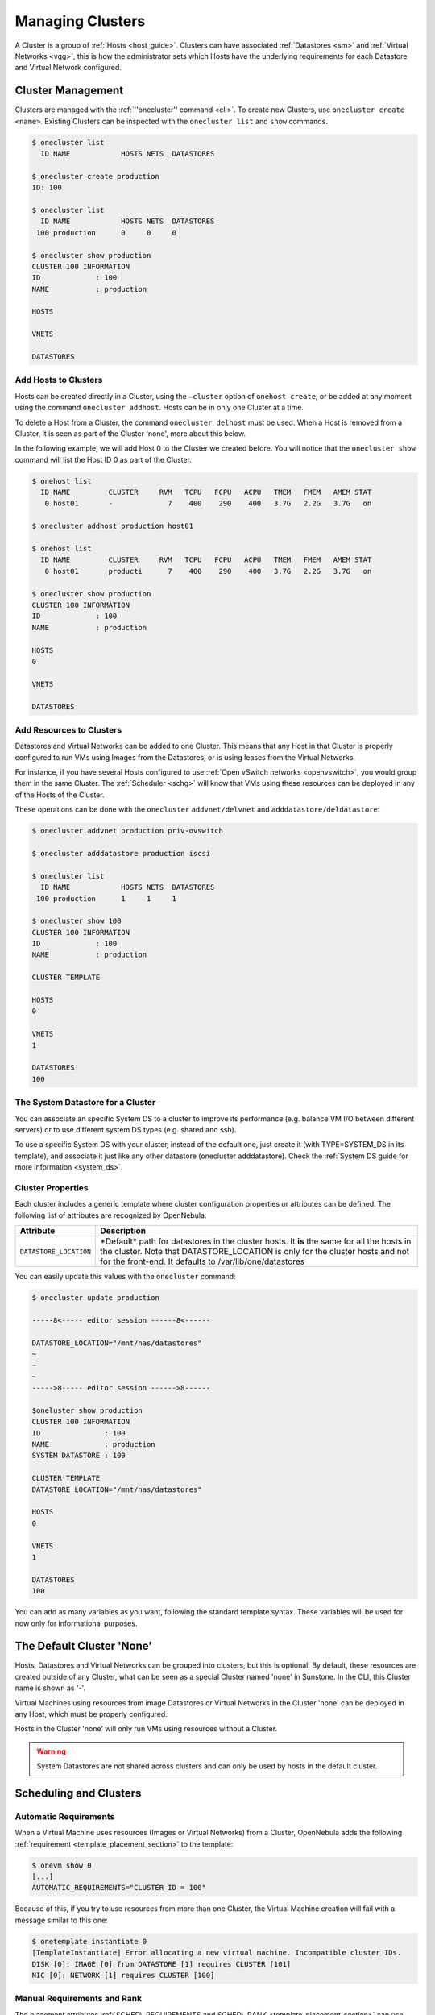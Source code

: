 .. _cluster_guide:

==================
Managing Clusters
==================

A Cluster is a group of :ref:`Hosts <host_guide>`. Clusters can have associated :ref:`Datastores <sm>` and :ref:`Virtual Networks <vgg>`, this is how the administrator sets which Hosts have the underlying requirements for each Datastore and Virtual Network configured.

Cluster Management
==================

Clusters are managed with the :ref:`''onecluster'' command <cli>`. To create new Clusters, use ``onecluster create <name>``. Existing Clusters can be inspected with the ``onecluster list`` and ``show`` commands.

.. code::

    $ onecluster list
      ID NAME            HOSTS NETS  DATASTORES

    $ onecluster create production
    ID: 100

    $ onecluster list
      ID NAME            HOSTS NETS  DATASTORES
     100 production      0     0     0

    $ onecluster show production
    CLUSTER 100 INFORMATION
    ID             : 100
    NAME           : production

    HOSTS

    VNETS

    DATASTORES

Add Hosts to Clusters
---------------------

Hosts can be created directly in a Cluster, using the ``–cluster`` option of ``onehost create``, or be added at any moment using the command ``onecluster addhost``. Hosts can be in only one Cluster at a time.

To delete a Host from a Cluster, the command ``onecluster delhost`` must be used. When a Host is removed from a Cluster, it is seen as part of the Cluster 'none', more about this below.

In the following example, we will add Host 0 to the Cluster we created before. You will notice that the ``onecluster show`` command will list the Host ID 0 as part of the Cluster.

.. code::

    $ onehost list
      ID NAME         CLUSTER     RVM   TCPU   FCPU   ACPU   TMEM   FMEM   AMEM STAT
       0 host01       -             7    400    290    400   3.7G   2.2G   3.7G   on

    $ onecluster addhost production host01

    $ onehost list
      ID NAME         CLUSTER     RVM   TCPU   FCPU   ACPU   TMEM   FMEM   AMEM STAT
       0 host01       producti      7    400    290    400   3.7G   2.2G   3.7G   on

    $ onecluster show production
    CLUSTER 100 INFORMATION
    ID             : 100
    NAME           : production

    HOSTS
    0

    VNETS

    DATASTORES

Add Resources to Clusters
-------------------------

Datastores and Virtual Networks can be added to one Cluster. This means that any Host in that Cluster is properly configured to run VMs using Images from the Datastores, or is using leases from the Virtual Networks.

For instance, if you have several Hosts configured to use :ref:`Open vSwitch networks <openvswitch>`, you would group them in the same Cluster. The :ref:`Scheduler <schg>` will know that VMs using these resources can be deployed in any of the Hosts of the Cluster.

These operations can be done with the ``onecluster`` ``addvnet/delvnet`` and ``adddatastore/deldatastore``:

.. code::

    $ onecluster addvnet production priv-ovswitch

    $ onecluster adddatastore production iscsi

    $ onecluster list
      ID NAME            HOSTS NETS  DATASTORES
     100 production      1     1     1

    $ onecluster show 100
    CLUSTER 100 INFORMATION
    ID             : 100
    NAME           : production

    CLUSTER TEMPLATE

    HOSTS
    0

    VNETS
    1

    DATASTORES
    100

The System Datastore for a Cluster
----------------------------------

You can associate an specific System DS to a cluster to improve its performance (e.g. balance VM I/O between different servers) or to use different system DS types (e.g. shared and ssh).

To use a specific System DS with your cluster, instead of the default one, just create it (with TYPE=SYSTEM\_DS in its template), and associate it just like any other datastore (onecluster adddatastore). Check the :ref:`System DS guide for more information <system_ds>`.

Cluster Properties
------------------

Each cluster includes a generic template where cluster configuration properties or attributes can be defined. The following list of attributes are recognized by OpenNebula:

+--------------------------+--------------------------------------------------------------------------------------------------------------------------------------------------------------------------------------------------------------------------------------------+
| Attribute                | Description                                                                                                                                                                                                                                |
+==========================+============================================================================================================================================================================================================================================+
| ``DATASTORE_LOCATION``   | \*Default\* path for datastores in the cluster hosts. It **is** the same for all the hosts in the cluster. Note that DATASTORE\_LOCATION is only for the cluster hosts and not for the front-end. It defaults to /var/lib/one/datastores   |
+--------------------------+--------------------------------------------------------------------------------------------------------------------------------------------------------------------------------------------------------------------------------------------+

You can easily update this values with the ``onecluster`` command:

.. code::

    $ onecluster update production

    -----8<----- editor session ------8<------

    DATASTORE_LOCATION="/mnt/nas/datastores"
    ~
    ~
    ~
    ----->8----- editor session ------>8------

    $oneluster show production
    CLUSTER 100 INFORMATION
    ID               : 100
    NAME             : production
    SYSTEM DATASTORE : 100

    CLUSTER TEMPLATE
    DATASTORE_LOCATION="/mnt/nas/datastores"

    HOSTS
    0

    VNETS
    1

    DATASTORES
    100

You can add as many variables as you want, following the standard template syntax. These variables will be used for now only for informational purposes.

The Default Cluster 'None'
==========================

Hosts, Datastores and Virtual Networks can be grouped into clusters, but this is optional. By default, these resources are created outside of any Cluster, what can be seen as a special Cluster named 'none' in Sunstone. In the CLI, this Cluster name is shown as '-'.

Virtual Machines using resources from image Datastores or Virtual Networks in the Cluster 'none' can be deployed in any Host, which must be properly configured.

Hosts in the Cluster 'none' will only run VMs using resources without a Cluster.

.. warning:: System Datastores are not shared across clusters and can only be used by hosts in the default cluster.

Scheduling and Clusters
=======================

Automatic Requirements
----------------------

When a Virtual Machine uses resources (Images or Virtual Networks) from a Cluster, OpenNebula adds the following :ref:`requirement <template_placement_section>` to the template:

.. code::

    $ onevm show 0
    [...]
    AUTOMATIC_REQUIREMENTS="CLUSTER_ID = 100"

Because of this, if you try to use resources from more than one Cluster, the Virtual Machine creation will fail with a message similar to this one:

.. code::

    $ onetemplate instantiate 0
    [TemplateInstantiate] Error allocating a new virtual machine. Incompatible cluster IDs.
    DISK [0]: IMAGE [0] from DATASTORE [1] requires CLUSTER [101]
    NIC [0]: NETWORK [1] requires CLUSTER [100]

Manual Requirements and Rank
----------------------------

The placement attributes :ref:`SCHED\_REQUIREMENTS and SCHED\_RANK <template_placement_section>` can use attributes from the Cluster template. Let’s say you have the following scenario:

.. code::

    $ onehost list
      ID NAME            CLUSTER   RVM      ALLOCATED_CPU      ALLOCATED_MEM STAT
       1 host01          cluster_a   0       0 / 200 (0%)     0K / 3.6G (0%) on
       2 host02          cluster_a   0       0 / 200 (0%)     0K / 3.6G (0%) on
       3 host03          cluster_b   0       0 / 200 (0%)     0K / 3.6G (0%) on

    $ onecluster show cluster_a
    CLUSTER TEMPLATE
    QOS="GOLD"

    $ onecluster show cluster_b
    CLUSTER TEMPLATE
    QOS="SILVER"

You can use these expressions:

.. code::

    SCHED_REQUIREMENTS = "QOS = GOLD"
     
    SCHED_REQUIREMENTS = "QOS != GOLD & HYPERVISOR = kvm"

System Storage
==============

The system datastore holds files for running VMs. Each cluster can use a different system datastore, read more in :ref:`the system datastore guide <system_ds>`.

Managing Clusters in Sunstone
=============================

The :ref:`Sunstone UI interface <sunstone>` offers an easy way to manage clusters and the resources whithin them. You will find the cluster submenu under the infraestructure menu. From there, you will be able to:

-  Create new clusters selecting the resources you want to include in this cluster:

|image0|

-  See the list of current clusters, from which you can update the template of existing ones, or delete them.

|image1|

.. |image0| image:: /images/sunstone_cluster_create.png
.. |image1| image:: /images/sunstone_cluster_list2.png
